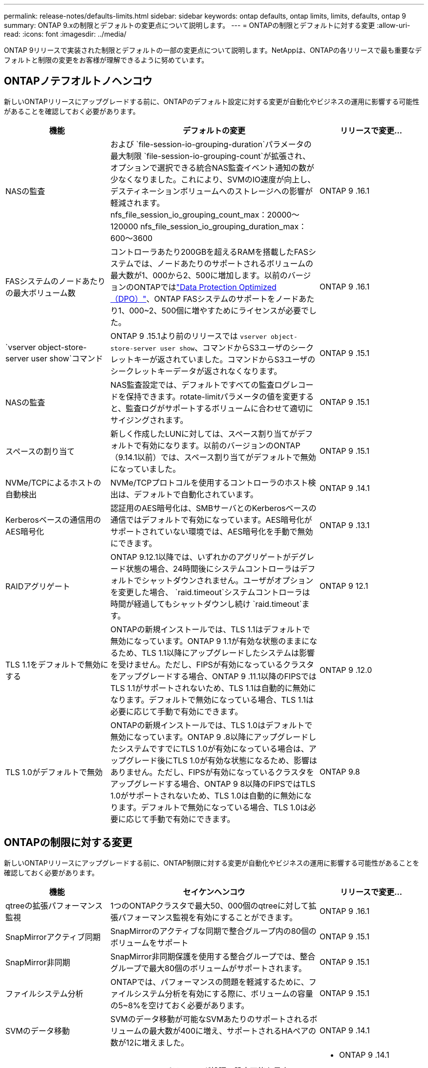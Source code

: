 ---
permalink: release-notes/defaults-limits.html 
sidebar: sidebar 
keywords: ontap defaults, ontap limits, limits, defaults, ontap 9 
summary: ONTAP 9.xの制限とデフォルトの変更点について説明します。 
---
= ONTAPの制限とデフォルトに対する変更
:allow-uri-read: 
:icons: font
:imagesdir: ../media/


[role="lead"]
ONTAP 9リリースで実装された制限とデフォルトの一部の変更点について説明します。NetAppは、ONTAPの各リリースで最も重要なデフォルトと制限の変更をお客様が理解できるように努めています。



== ONTAPノテフオルトノヘンコウ

新しいONTAPリリースにアップグレードする前に、ONTAPのデフォルト設定に対する変更が自動化やビジネスの運用に影響する可能性があることを確認しておく必要があります。

[cols="25%,50%,25%"]
|===
| 機能 | デフォルトの変更 | リリースで変更... 


| NASの監査 | および `file-session-io-grouping-duration`パラメータの最大制限 `file-session-io-grouping-count`が拡張され、オプションで選択できる統合NAS監査イベント通知の数が少なくなりました。これにより、SVMのIO速度が向上し、デスティネーションボリュームへのストレージへの影響が軽減されます。nfs_file_session_io_grouping_count_max：20000～120000 nfs_file_session_io_grouping_duration_max：600～3600 | ONTAP 9 .16.1 


| FASシステムのノードあたりの最大ボリューム数 | コントローラあたり200GBを超えるRAMを搭載したFASシステムでは、ノードあたりのサポートされるボリュームの最大数が1、000から2、500に増加します。以前のバージョンのONTAPではlink:../data-protection/dpo-systems-feature-enhancements-reference.html["Data Protection Optimized（DPO）"]、ONTAP FASシステムのサポートをノードあたり1、000~2、500個に増やすためにライセンスが必要でした。 | ONTAP 9 .16.1 


| `vserver object-store-server user show`コマンド | ONTAP 9 .15.1より前のリリースでは `vserver object-store-server user show`、コマンドからS3ユーザのシークレットキーが返されていました。コマンドからS3ユーザのシークレットキーデータが返されなくなります。 | ONTAP 9 .15.1 


| NASの監査 | NAS監査設定では、デフォルトですべての監査ログレコードを保持できます。rotate-limitパラメータの値を変更すると、監査ログがサポートするボリュームに合わせて適切にサイジングされます。 | ONTAP 9 .15.1 


| スペースの割り当て | 新しく作成したLUNに対しては、スペース割り当てがデフォルトで有効になります。以前のバージョンのONTAP（9.14.1以前）では、スペース割り当てがデフォルトで無効になっていました。 | ONTAP 9 .15.1 


| NVMe/TCPによるホストの自動検出 | NVMe/TCPプロトコルを使用するコントローラのホスト検出は、デフォルトで自動化されています。 | ONTAP 9 .14.1 


| Kerberosベースの通信用のAES暗号化 | 認証用のAES暗号化は、SMBサーバとのKerberosベースの通信ではデフォルトで有効になっています。AES暗号化がサポートされていない環境では、AES暗号化を手動で無効にできます。 | ONTAP 9 .13.1 


| RAIDアグリゲート | ONTAP 9.12.1以降では、いずれかのアグリゲートがデグレード状態の場合、24時間後にシステムコントローラはデフォルトでシャットダウンされません。ユーザがオプションを変更した場合、 `raid.timeout`システムコントローラは時間が経過してもシャットダウンし続け `raid.timeout`ます。 | ONTAP 9 12.1 


| TLS 1.1をデフォルトで無効にする | ONTAPの新規インストールでは、TLS 1.1はデフォルトで無効になっています。ONTAP 9 1.1が有効な状態のままになるため、TLS 1.1以降にアップグレードしたシステムは影響を受けません。ただし、FIPSが有効になっているクラスタをアップグレードする場合、ONTAP 9 .11.1以降のFIPSではTLS 1.1がサポートされないため、TLS 1.1は自動的に無効になります。デフォルトで無効になっている場合、TLS 1.1は必要に応じて手動で有効にできます。 | ONTAP 9 .12.0 


| TLS 1.0がデフォルトで無効 | ONTAPの新規インストールでは、TLS 1.0はデフォルトで無効になっています。ONTAP 9 .8以降にアップグレードしたシステムですでにTLS 1.0が有効になっている場合は、アップグレード後にTLS 1.0が有効な状態になるため、影響はありません。ただし、FIPSが有効になっているクラスタをアップグレードする場合、ONTAP 9 8以降のFIPSではTLS 1.0がサポートされないため、TLS 1.0は自動的に無効になります。デフォルトで無効になっている場合、TLS 1.0は必要に応じて手動で有効にできます。 | ONTAP 9.8 
|===


== ONTAPの制限に対する変更

新しいONTAPリリースにアップグレードする前に、ONTAP制限に対する変更が自動化やビジネスの運用に影響する可能性があることを確認しておく必要があります。

[cols="25%,50%,25%"]
|===
| 機能 | セイケンヘンコウ | リリースで変更... 


| qtreeの拡張パフォーマンス監視 | 1つのONTAPクラスタで最大50、000個のqtreeに対して拡張パフォーマンス監視を有効にすることができます。 | ONTAP 9 .16.1 


| SnapMirrorアクティブ同期 | SnapMirrorのアクティブな同期で整合グループ内の80個のボリュームをサポート | ONTAP 9 .15.1 


| SnapMirror非同期 | SnapMirror非同期保護を使用する整合グループでは、整合グループで最大80個のボリュームがサポートされます。 | ONTAP 9 .15.1 


| ファイルシステム分析 | ONTAPでは、パフォーマンスの問題を軽減するために、ファイルシステム分析を有効にする際に、ボリュームの容量の5~8%を空けておく必要があります。 | ONTAP 9 .15.1 


| SVMのデータ移動 | SVMのデータ移動が可能なSVMあたりのサポートされるボリュームの最大数が400に増え、サポートされるHAペアの数が12に増えました。 | ONTAP 9 .14.1 


| FlexGroupリバランシング | FlexGroupのリバランシング処理で設定可能な最小ファイルサイズが4KBから20MBに拡張されました。  a| 
* ONTAP 9 .14.1
* ONTAP 9.13.1P1
* ONTAP 9.12.1P10




| FlexVolとFlexGroupのボリューム サイズの制限 | AFFプラットフォームとFASプラットフォームでサポートされるFlexVolとFlexGroupのボリューム コンスティチュエントの最大サイズが、100TBから300TBに引き上げられました。 | ONTAP 9.12.1P2 


| LUNのサイズの制限 | AFFプラットフォームとFASプラットフォームでサポートされるLUNのサイズ上限が、16TBから128TBに引き上げられました。SnapMirror構成（同期および非同期の両方）でサポートされるLUNの最大サイズが16TBから128TBに拡張されました。 | ONTAP 9.12.1P2 


| FlexVol volumeサイズ制限 | AFFおよびFASプラットフォームでサポートされる最大ボリュームサイズが100TBから300TBに拡張されました。SnapMirror同期構成でサポートされるFlexVolの最大サイズが100TBから300TBに拡張されました。 | ONTAP 9.12.1P2 


| ファイルサイズの上限 | AFFおよびFASプラットフォームでサポートされるNASファイルシステムの最大ファイルサイズが16TBから128TBに拡張されました。SnapMirror同期構成でサポートされる最大ファイルサイズが16TBから128TBに拡張されました。 | ONTAP 9.12.1P2 


| クラスタノホリユウムセイケン | コントローラがCPUとメモリを最大限に活用できるようになり、クラスタの最大ボリューム数を15、000から30、000に増やします。 | ONTAP 9 12.1 


| FlexVolのSVM-DR関係 | FlexVolのSVM-DR関係の最大数が64個から128個に増えました（クラスタあたりのSVM数は128台）。 | ONTAP 9 .11.1 


| SnapMirror同期 | HAペアあたりのSnapMirror同期処理の最大数が200から400に増加しました。 | ONTAP 9 .11.1 


| NAS FlexVolボリューム | NAS FlexVolボリュームのクラスタ制限が12、000から15、000に増加しました。 | ONTAP 9 10.1 


| SAN FlexVolボリューム | SAN FlexVolボリュームのクラスタ数の上限が12、000から15、000に引き上げられました。 | ONTAP 9 10.1 


| FlexGroupを備えたSVM-DR  a| 
* FlexGroupでは、最大32個のSVM-DR関係がサポートされます。
* SVM-DR関係にある1つのSVMでサポートされる最大ボリューム数は300で、これにはFlexVolとFlexGroupコンスティチュエントの数が含まれます。
* FlexGroupのコンスティチュエントの最大数は20以下にする必要があります。
* SVM-DRの最大ボリューム数は、ノードあたり500、クラスタあたり1000（FlexVolボリュームとFlexGroupコンスティチュエントを含む）です。

| ONTAP 9 10.1 


| 監査を有効にしたSVM | クラスタでサポートされる監査を有効にしたSVMの上限数が、50個から400個に増えました。 | ONTAP 9 .9.1 


| SnapMirror同期 | HAペアあたりのサポートされるSnapMirror同期エンドポイントの最大数が80から160に拡張されました。 | ONTAP 9 .9.1 


| FlexGroup SnapMirrorトポロジ | FlexGroupボリュームでは、AからB、AからCなど、2つ以上のファンアウト関係がサポートされます。FlexVolボリュームと同様に、FlexGroupのファンアウトでは、最大8つのファンアウト関係と、AからBからCのように最大2レベルのカスケードがサポートされます。 | ONTAP 9 .9.1 


| SnapMirror同時転送 | ボリュームレベルの非同期同時転送の最大数が100から200に増加しました。クラウド間のSnapMirror転送は、ハイエンドシステムでは32件から200件、ローエンドシステムでは6件から20件に増加しています。 | ONTAP 9.8 


| FlexVolホリユウムノセイケン | ASAプラットフォームでは、FlexVolボリュームで消費されるスペースが100TBから300TBに増加しました。 | ONTAP 9.8 
|===
